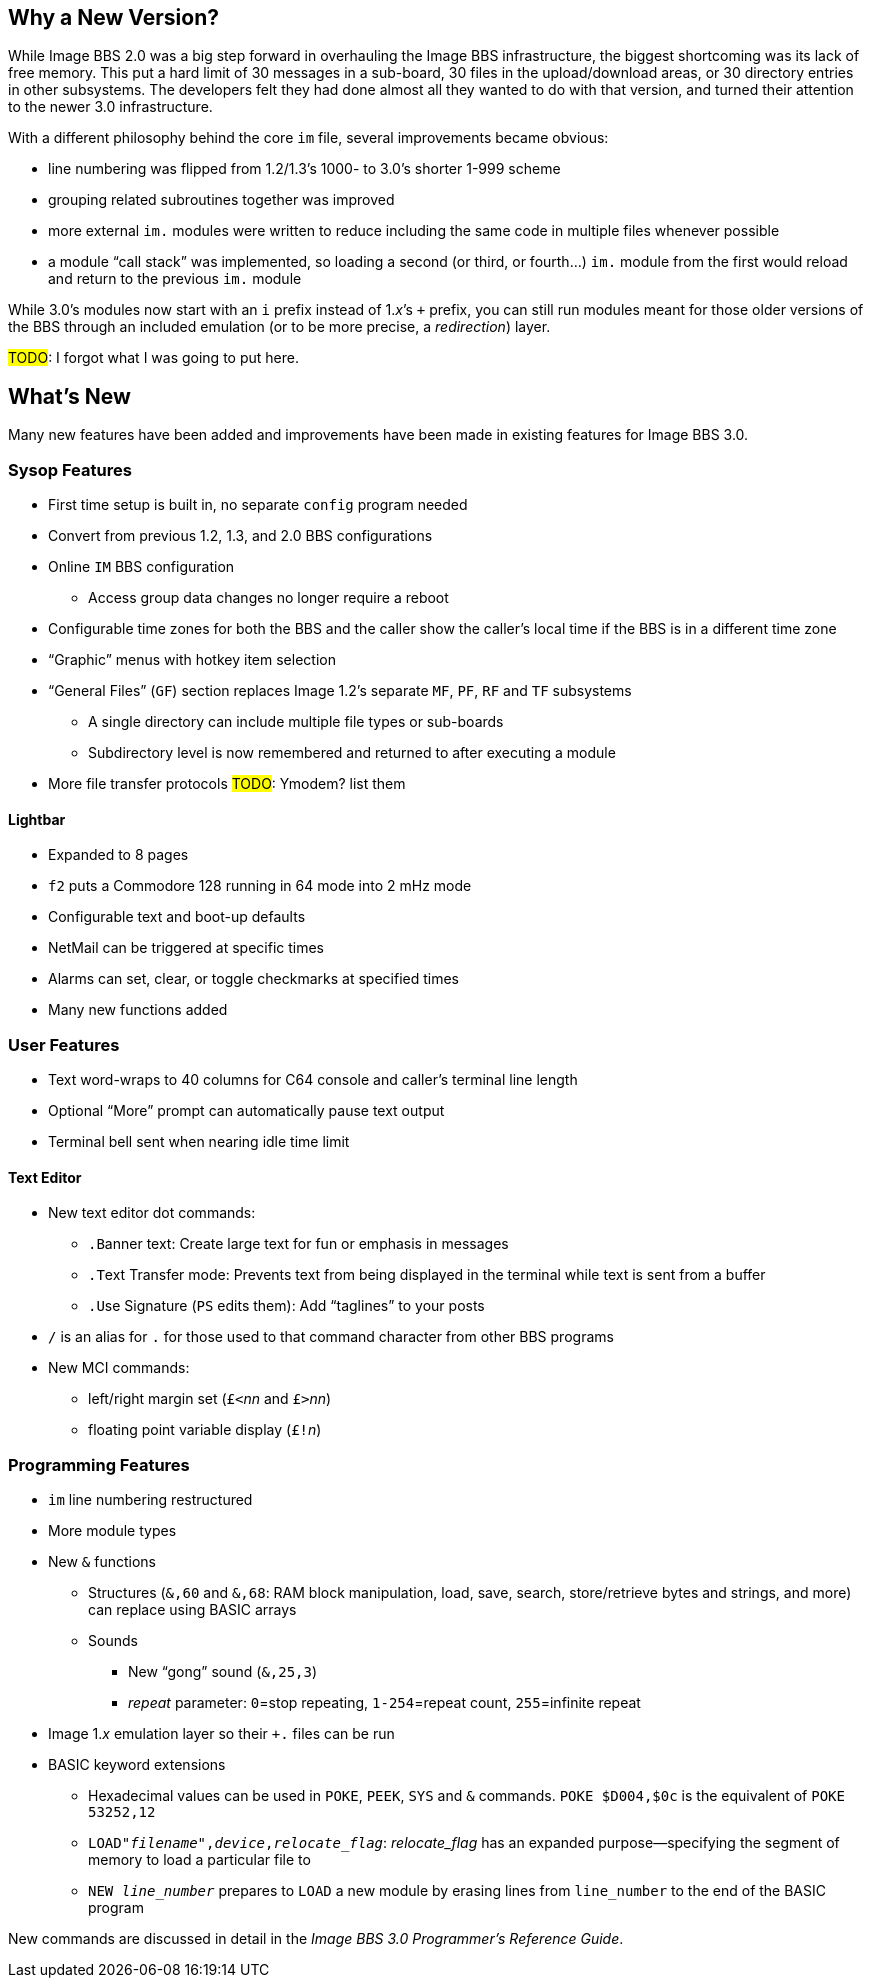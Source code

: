 :experimental:
== Why a New Version?

While Image BBS 2.0 was a big step forward in overhauling the Image BBS infrastructure, the biggest shortcoming was its lack of free memory.
This put a hard limit of 30 messages in a sub-board, 30 files in the upload/download areas, or 30 directory entries in other subsystems.
The developers felt they had done almost all they wanted to do with that version, and turned their attention to the newer 3.0 infrastructure.

With a different philosophy behind the core `im` file, several improvements became obvious:

* line numbering was flipped from 1.2/1.3's 1000- to 3.0's shorter 1-999 scheme
* grouping related subroutines together was improved
* more external `im.` modules were written to reduce including the same code in multiple files whenever possible
* a module "`call stack`" was implemented, so loading a second (or third, or fourth...) `im.` module from the first would reload and return to the previous `im.` module

While 3.0's modules now start with an `i` prefix instead of 1._x_`'s `+` prefix, you can still run modules meant for those older versions of the BBS through an included emulation (or to be more precise, a _redirection_) layer.

#TODO#: I forgot what I was going to put here.

== What's New

Many new features have been added and improvements have been made in existing features for Image BBS 3.0.

=== Sysop Features

* First time setup is built in, no separate `config` program needed

* Convert from previous 1.2, 1.3, and 2.0 BBS configurations

* Online kbd:[IM] BBS configuration

** Access group data changes no longer require a reboot

// ** Programmable function keys: kbd:[Ctrl+f1] - kbd:[Ctrl+f8] will output their definitions, both in the BBS and the waiting for call Image Terminal

* Configurable time zones for both the BBS and the caller show the caller's local time if the BBS is in a different time zone

* "`Graphic`" menus with hotkey item selection
* "`General Files`" (`GF`) section replaces Image 1.2`'s separate `MF`, `PF`, `RF` and `TF` subsystems
** A single directory can include multiple file types or sub-boards
** Subdirectory level is now remembered and returned to after executing a module
* More file transfer protocols #TODO#: Ymodem? list them

==== Lightbar

* Expanded to 8 pages
* kbd:[f2] puts a Commodore 128 running in 64 mode into 2 mHz mode
* Configurable text and boot-up defaults
* NetMail can be triggered at specific times
* Alarms can set, clear, or toggle checkmarks at specified times
* Many new functions added

=== User Features

* Text word-wraps to 40 columns for C64 console and caller's terminal line length
* Optional "`More`" prompt can automatically pause text output
* Terminal bell sent when nearing idle time limit

==== Text Editor

* New text editor dot commands:
** kbd:[.B]anner text: Create large text for fun or emphasis in messages
** kbd:[.T]ext Transfer mode: Prevents text from being displayed in the terminal while text is sent from a buffer
** kbd:[.U]se Signature (kbd:[PS] edits them): Add "`taglines`" to your posts
* kbd:[/] is an alias for kbd:[.] for those used to that command character from other BBS programs
* New MCI commands:
** left/right margin set (``£<``_nn_ and ``£>``_nn_)
** floating point variable display (``£!``_n_)

=== Programming Features

* `im` line numbering restructured
* More module types
* New `&` functions
** Structures (`&,60` and `&,68`: RAM block manipulation, load, save, search, store/retrieve bytes and strings, and more) can replace using BASIC arrays
** Sounds
*** New "`gong`" sound (`&,25,3`)
*** _repeat_ parameter: `0`=stop repeating, `1-254`=repeat count, `255`=infinite repeat
* Image 1._x_ emulation layer so their `+.` files can be run
* BASIC keyword extensions
** Hexadecimal values can be used in `POKE`, `PEEK`, `SYS` and `&` commands. `POKE $D004,$0c` is the equivalent of `POKE 53252,12`
** `LOAD"_filename_",_device_,_relocate_flag_`: _relocate_flag_ has an expanded purpose--specifying the segment of memory to load a particular file to
** `NEW _line_number_` prepares to ``LOAD`` a new module by erasing lines from `line_number` to the end of the BASIC program

New commands are discussed in detail in the _Image BBS 3.0 Programmer`'s Reference Guide_.
